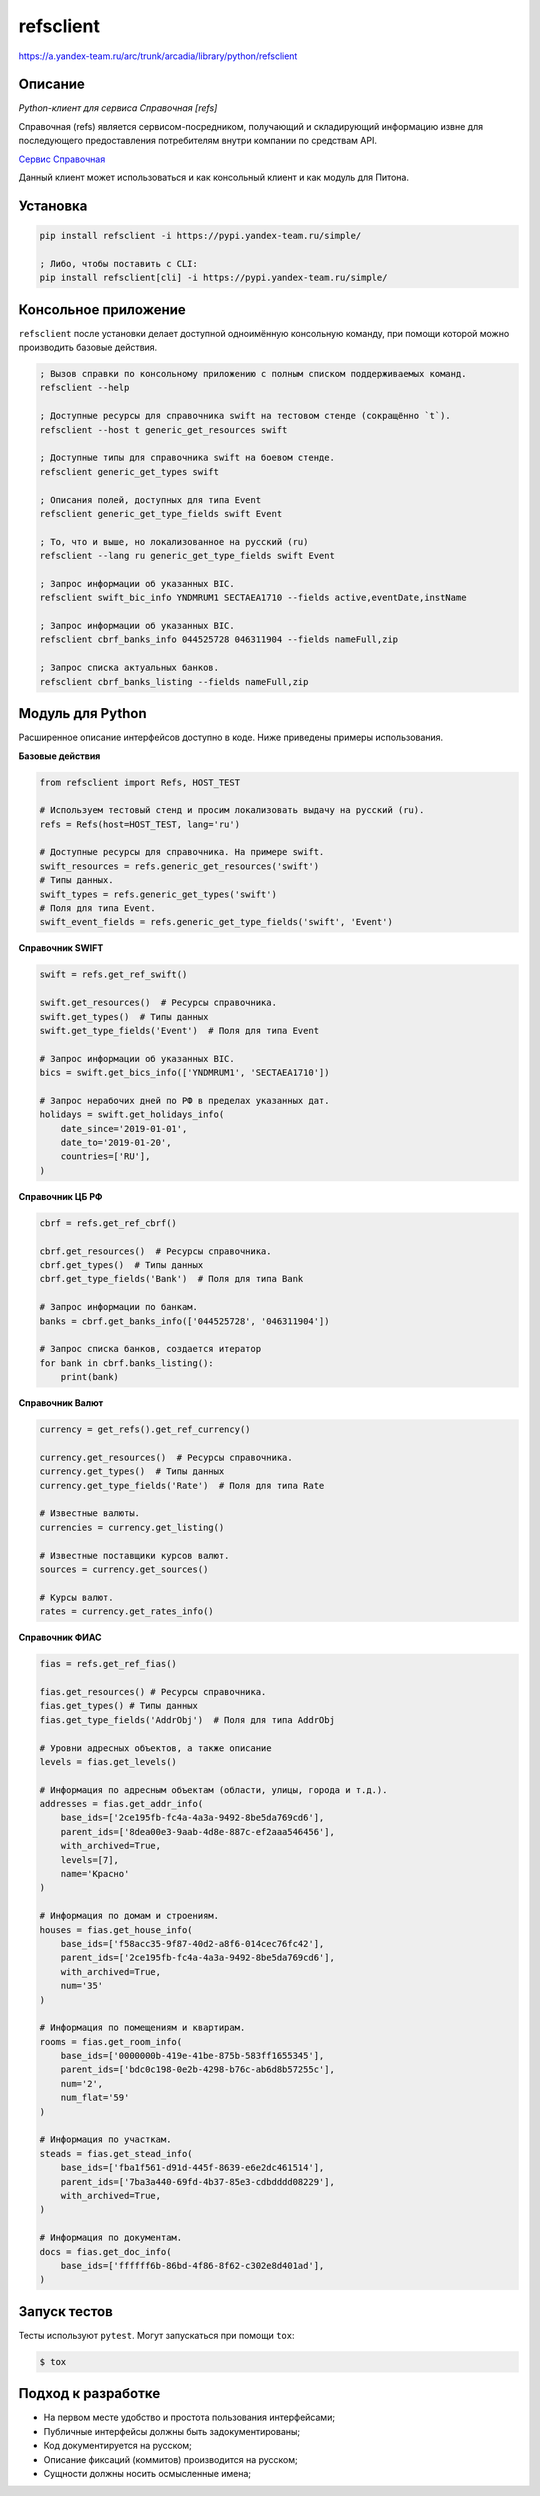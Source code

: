 refsclient
==========
https://a.yandex-team.ru/arc/trunk/arcadia/library/python/refsclient


Описание
--------

*Python-клиент для сервиса Справочная [refs]*

Справочная (refs) является сервисом-посредником, получающий и складирующий информацию извне
для последующего предоставления потребителям внутри компании по средствам API.

`Сервис Справочная <https://abc.yandex-team.ru/services/refs>`_

Данный клиент может использоваться и как консольный клиент и как модуль для Питона.


Установка
---------

.. code-block:: bash

    pip install refsclient -i https://pypi.yandex-team.ru/simple/

    ; Либо, чтобы поставить с CLI:
    pip install refsclient[cli] -i https://pypi.yandex-team.ru/simple/


Консольное приложение
---------------------

``refsclient`` после установки делает доступной одноимённую консольную команду, при помощи которой
можно производить базовые действия.

.. code-block:: bash

    ; Вызов справки по консольному приложению с полным списком поддерживаемых команд.
    refsclient --help

    ; Доступные ресурсы для справочника swift на тестовом стенде (сокращённо `t`).
    refsclient --host t generic_get_resources swift

    ; Доступные типы для справочника swift на боевом стенде.
    refsclient generic_get_types swift

    ; Описания полей, доступных для типа Event
    refsclient generic_get_type_fields swift Event

    ; То, что и выше, но локализованное на русский (ru)
    refsclient --lang ru generic_get_type_fields swift Event

    ; Запрос информации об указанных BIC.
    refsclient swift_bic_info YNDMRUM1 SECTAEA1710 --fields active,eventDate,instName

    ; Запрос информации об указанных BIC.
    refsclient cbrf_banks_info 044525728 046311904 --fields nameFull,zip

    ; Запрос списка актуальных банков.
    refsclient cbrf_banks_listing --fields nameFull,zip


Модуль для Python
-----------------

Расширенное описание интерфейсов доступно в коде. Ниже приведены примеры использования.


**Базовые действия**

.. code-block:: python

    from refsclient import Refs, HOST_TEST

    # Используем тестовый стенд и просим локализовать выдачу на русский (ru).
    refs = Refs(host=HOST_TEST, lang='ru')

    # Доступные ресурсы для справочника. На примере swift.
    swift_resources = refs.generic_get_resources('swift')
    # Типы данных.
    swift_types = refs.generic_get_types('swift')
    # Поля для типа Event.
    swift_event_fields = refs.generic_get_type_fields('swift', 'Event')


**Справочник SWIFT**

.. code-block:: python

    swift = refs.get_ref_swift()

    swift.get_resources()  # Ресурсы справочника.
    swift.get_types()  # Типы данных
    swift.get_type_fields('Event')  # Поля для типа Event

    # Запрос информации об указанных BIC.
    bics = swift.get_bics_info(['YNDMRUM1', 'SECTAEA1710'])

    # Запрос нерабочих дней по РФ в пределах указанных дат.
    holidays = swift.get_holidays_info(
        date_since='2019-01-01',
        date_to='2019-01-20',
        countries=['RU'],
    )


**Справочник ЦБ РФ**

.. code-block:: python

    cbrf = refs.get_ref_cbrf()

    cbrf.get_resources()  # Ресурсы справочника.
    cbrf.get_types()  # Типы данных
    cbrf.get_type_fields('Bank')  # Поля для типа Bank

    # Запрос информации по банкам.
    banks = cbrf.get_banks_info(['044525728', '046311904'])

    # Запрос списка банков, создается итератор
    for bank in cbrf.banks_listing():
        print(bank)



**Справочник Валют**

.. code-block:: python

    currency = get_refs().get_ref_currency()

    currency.get_resources()  # Ресурсы справочника.
    currency.get_types()  # Типы данных
    currency.get_type_fields('Rate')  # Поля для типа Rate

    # Известные валюты.
    currencies = currency.get_listing()

    # Известные поставщики курсов валют.
    sources = currency.get_sources()

    # Курсы валют.
    rates = currency.get_rates_info()


**Справочник ФИАС**

.. code-block:: python

    fias = refs.get_ref_fias()

    fias.get_resources() # Ресурсы справочника.
    fias.get_types() # Типы данных
    fias.get_type_fields('AddrObj')  # Поля для типа AddrObj

    # Уровни адресных объектов, а также описание
    levels = fias.get_levels()

    # Информация по адресным объектам (области, улицы, города и т.д.).
    addresses = fias.get_addr_info(
        base_ids=['2ce195fb-fc4a-4a3a-9492-8be5da769cd6'],
        parent_ids=['8dea00e3-9aab-4d8e-887c-ef2aaa546456'],
        with_archived=True,
        levels=[7],
        name='Красно'
    )

    # Информация по домам и строениям.
    houses = fias.get_house_info(
        base_ids=['f58acc35-9f87-40d2-a8f6-014cec76fc42'],
        parent_ids=['2ce195fb-fc4a-4a3a-9492-8be5da769cd6'],
        with_archived=True,
        num='35'
    )

    # Информация по помещениям и квартирам.
    rooms = fias.get_room_info(
        base_ids=['0000000b-419e-41be-875b-583ff1655345'],
        parent_ids=['bdc0c198-0e2b-4298-b76c-ab6d8b57255c'],
        num='2',
        num_flat='59'
    )

    # Информация по участкам.
    steads = fias.get_stead_info(
        base_ids=['fba1f561-d91d-445f-8639-e6e2dc461514'],
        parent_ids=['7ba3a440-69fd-4b37-85e3-cdbdddd08229'],
        with_archived=True,
    )

    # Информация по документам.
    docs = fias.get_doc_info(
        base_ids=['ffffff6b-86bd-4f86-8f62-c302e8d401ad'],
    )


Запуск тестов
-------------

Тесты используют ``pytest``. Могут запускаться при помощи ``tox``:

.. code-block:: bash

    $ tox


Подход к разработке
-------------------

* На первом месте удобство и простота пользования интерфейсами;
* Публичные интерфейсы должны быть задокументированы;
* Код документируется на русском;
* Описание фиксаций (коммитов) производится на русском;
* Сущности должны носить осмысленные имена;
